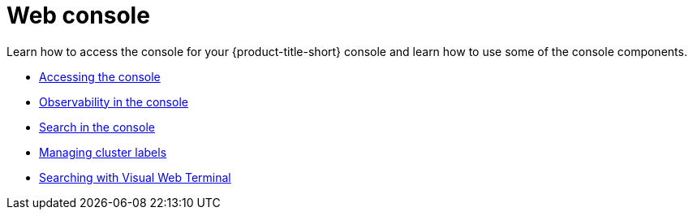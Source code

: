 [#web-console]
= Web console

Learn how to access the console for your {product-title-short} console and learn how to use some of the console components.

* xref:../console/console_access.adoc#accessing-your-console[Accessing the console]
* xref:../console/console.adoc#observability-in-the-console[Observability in the console]
* xref:../console/search.adoc#search-in-the-console[Search in the console]
* xref:../console/cluster_label.adoc#managing-cluster-labels[Managing cluster labels]
* xref:../console/vwt_search.adoc#searching-with-visual-web-terminal[Searching with Visual Web Terminal]


